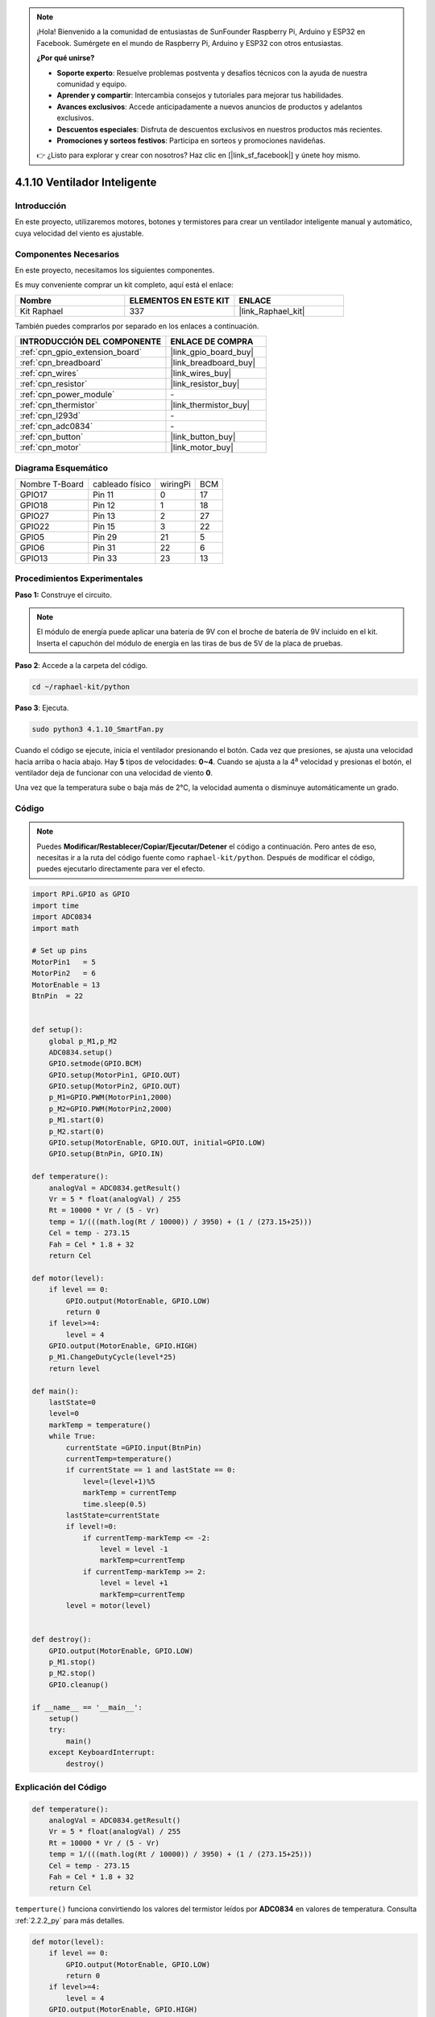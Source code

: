 .. note::

    ¡Hola! Bienvenido a la comunidad de entusiastas de SunFounder Raspberry Pi, Arduino y ESP32 en Facebook. Sumérgete en el mundo de Raspberry Pi, Arduino y ESP32 con otros entusiastas.

    **¿Por qué unirse?**

    - **Soporte experto**: Resuelve problemas postventa y desafíos técnicos con la ayuda de nuestra comunidad y equipo.
    - **Aprender y compartir**: Intercambia consejos y tutoriales para mejorar tus habilidades.
    - **Avances exclusivos**: Accede anticipadamente a nuevos anuncios de productos y adelantos exclusivos.
    - **Descuentos especiales**: Disfruta de descuentos exclusivos en nuestros productos más recientes.
    - **Promociones y sorteos festivos**: Participa en sorteos y promociones navideñas.

    👉 ¿Listo para explorar y crear con nosotros? Haz clic en [|link_sf_facebook|] y únete hoy mismo.

.. _4.1.10_py:

4.1.10 Ventilador Inteligente
==================================

Introducción
---------------

En este proyecto, utilizaremos motores, botones y termistores para crear un ventilador inteligente manual y automático, cuya velocidad del viento es ajustable.

Componentes Necesarios
-------------------------

En este proyecto, necesitamos los siguientes componentes.

.. image:: ../img/list_Smart_Fan.png
    :align: center

Es muy conveniente comprar un kit completo, aquí está el enlace:

.. list-table::
    :widths: 20 20 20
    :header-rows: 1

    *   - Nombre
        - ELEMENTOS EN ESTE KIT
        - ENLACE
    *   - Kit Raphael
        - 337
        - |link_Raphael_kit|

También puedes comprarlos por separado en los enlaces a continuación.

.. list-table::
    :widths: 30 20
    :header-rows: 1

    *   - INTRODUCCIÓN DEL COMPONENTE
        - ENLACE DE COMPRA

    *   - :ref:`cpn_gpio_extension_board`
        - |link_gpio_board_buy|
    *   - :ref:`cpn_breadboard`
        - |link_breadboard_buy|
    *   - :ref:`cpn_wires`
        - |link_wires_buy|
    *   - :ref:`cpn_resistor`
        - |link_resistor_buy|
    *   - :ref:`cpn_power_module`
        - \-
    *   - :ref:`cpn_thermistor`
        - |link_thermistor_buy|
    *   - :ref:`cpn_l293d`
        - \-
    *   - :ref:`cpn_adc0834`
        - \-
    *   - :ref:`cpn_button`
        - |link_button_buy|
    *   - :ref:`cpn_motor`
        - |link_motor_buy|

Diagrama Esquemático
------------------------

============== =============== ======== ===
Nombre T-Board cableado físico wiringPi BCM
GPIO17         Pin 11          0        17
GPIO18         Pin 12          1        18
GPIO27         Pin 13          2        27
GPIO22         Pin 15          3        22
GPIO5          Pin 29          21       5
GPIO6          Pin 31          22       6
GPIO13         Pin 33          23       13
============== =============== ======== ===

.. image:: ../img/Schematic_three_one4.png
   :align: center

Procedimientos Experimentales
-------------------------------

**Paso 1:** Construye el circuito.

.. image:: ../img/image245.png

.. note::
    El módulo de energía puede aplicar una batería de 9V con el broche de batería 
    de 9V incluido en el kit. Inserta el capuchón del módulo de energía en las tiras 
    de bus de 5V de la placa de pruebas.

.. image:: ../img/image118.jpeg
   :align: center

**Paso 2**: Accede a la carpeta del código.

.. raw:: html

   <run></run>

.. code-block:: 

    cd ~/raphael-kit/python

**Paso 3**: Ejecuta.

.. raw:: html

   <run></run>

.. code-block:: 

    sudo python3 4.1.10_SmartFan.py

Cuando el código se ejecute, inicia el ventilador presionando el botón. 
Cada vez que presiones, se ajusta una velocidad hacia arriba o hacia abajo. 
Hay **5** tipos de velocidades: **0~4**. Cuando se ajusta a la 4\ :sup:`a` velocidad 
y presionas el botón, el ventilador deja de funcionar con una velocidad de viento **0**.

Una vez que la temperatura sube o baja más de 2℃, la velocidad aumenta o disminuye 
automáticamente un grado.

Código
--------

.. note::
    Puedes **Modificar/Restablecer/Copiar/Ejecutar/Detener** el código a continuación. Pero antes de eso, necesitas ir a la ruta del código fuente como ``raphael-kit/python``. Después de modificar el código, puedes ejecutarlo directamente para ver el efecto.

.. raw:: html

    <run></run>

.. code-block:: python

    import RPi.GPIO as GPIO
    import time
    import ADC0834
    import math

    # Set up pins
    MotorPin1   = 5
    MotorPin2   = 6
    MotorEnable = 13
    BtnPin  = 22


    def setup():
        global p_M1,p_M2
        ADC0834.setup()
        GPIO.setmode(GPIO.BCM)
        GPIO.setup(MotorPin1, GPIO.OUT)
        GPIO.setup(MotorPin2, GPIO.OUT)
        p_M1=GPIO.PWM(MotorPin1,2000)
        p_M2=GPIO.PWM(MotorPin2,2000)
        p_M1.start(0)
        p_M2.start(0)
        GPIO.setup(MotorEnable, GPIO.OUT, initial=GPIO.LOW)
        GPIO.setup(BtnPin, GPIO.IN)

    def temperature():
        analogVal = ADC0834.getResult()
        Vr = 5 * float(analogVal) / 255
        Rt = 10000 * Vr / (5 - Vr)
        temp = 1/(((math.log(Rt / 10000)) / 3950) + (1 / (273.15+25)))
        Cel = temp - 273.15
        Fah = Cel * 1.8 + 32
        return Cel

    def motor(level):
        if level == 0:
            GPIO.output(MotorEnable, GPIO.LOW)
            return 0
        if level>=4:
            level = 4
        GPIO.output(MotorEnable, GPIO.HIGH)
        p_M1.ChangeDutyCycle(level*25)
        return level

    def main():
        lastState=0
        level=0
        markTemp = temperature()
        while True:
            currentState =GPIO.input(BtnPin)
            currentTemp=temperature()
            if currentState == 1 and lastState == 0:
                level=(level+1)%5
                markTemp = currentTemp
                time.sleep(0.5)
            lastState=currentState
            if level!=0:
                if currentTemp-markTemp <= -2:
                    level = level -1
                    markTemp=currentTemp            
                if currentTemp-markTemp >= 2:
                    level = level +1
                    markTemp=currentTemp             
            level = motor(level)
            

    def destroy():
        GPIO.output(MotorEnable, GPIO.LOW)
        p_M1.stop()
        p_M2.stop()
        GPIO.cleanup()    

    if __name__ == '__main__':
        setup()
        try:
            main()
        except KeyboardInterrupt:
            destroy()


Explicación del Código
----------------------------
.. code-block:: python

    def temperature():
        analogVal = ADC0834.getResult()
        Vr = 5 * float(analogVal) / 255
        Rt = 10000 * Vr / (5 - Vr)
        temp = 1/(((math.log(Rt / 10000)) / 3950) + (1 / (273.15+25)))
        Cel = temp - 273.15
        Fah = Cel * 1.8 + 32
        return Cel

``temperture()`` funciona convirtiendo los valores del termistor leídos por **ADC0834** en valores de temperatura. Consulta :ref:`2.2.2_py` para más detalles.

.. code-block:: python

    def motor(level):
        if level == 0:
            GPIO.output(MotorEnable, GPIO.LOW)
            return 0
        if level>=4:
            level = 4
        GPIO.output(MotorEnable, GPIO.HIGH)
        p_M1.ChangeDutyCycle(level*25)
        return level

Esta función controla la velocidad de rotación del motor. El rango del **Nivel**: **0-4**
 (el nivel **0** detiene el motor en funcionamiento). Un ajuste de nivel representa un cambio 
 del **25%** en la velocidad del viento.

.. code-block:: python

    def main():
        lastState=0
        level=0
        markTemp = temperature()
        while True:
            currentState =GPIO.input(BtnPin)
            currentTemp=temperature()
            if currentState == 1 and lastState == 0:
                level=(level+1)%5
                markTemp = currentTemp
                time.sleep(0.5)
            lastState=currentState
            if level!=0:
                if currentTemp-markTemp <= -2:
                    level = level -1
                    markTemp=currentTemp            
                if currentTemp-markTemp >= 2:
                    level = level +1
                    markTemp=currentTemp             
            level = motor(level)

La función **main()** contiene todo el proceso del programa como se muestra:

1) Lee constantemente el estado del botón y la temperatura actual.

2) Cada vez que se presiona, el nivel **+1** y al mismo tiempo se actualiza la temperatura. El **Nivel** varía de **1 a 4**.

3) A medida que el ventilador funciona (el nivel no es **0**), la temperatura está bajo detección. Un cambio de **+2℃** causa el aumento y disminución del nivel.

4) El motor cambia la velocidad de rotación con el **Nivel**.

Imagen del Fenómeno
------------------------

.. image:: ../img/image246.png
   :align: center
